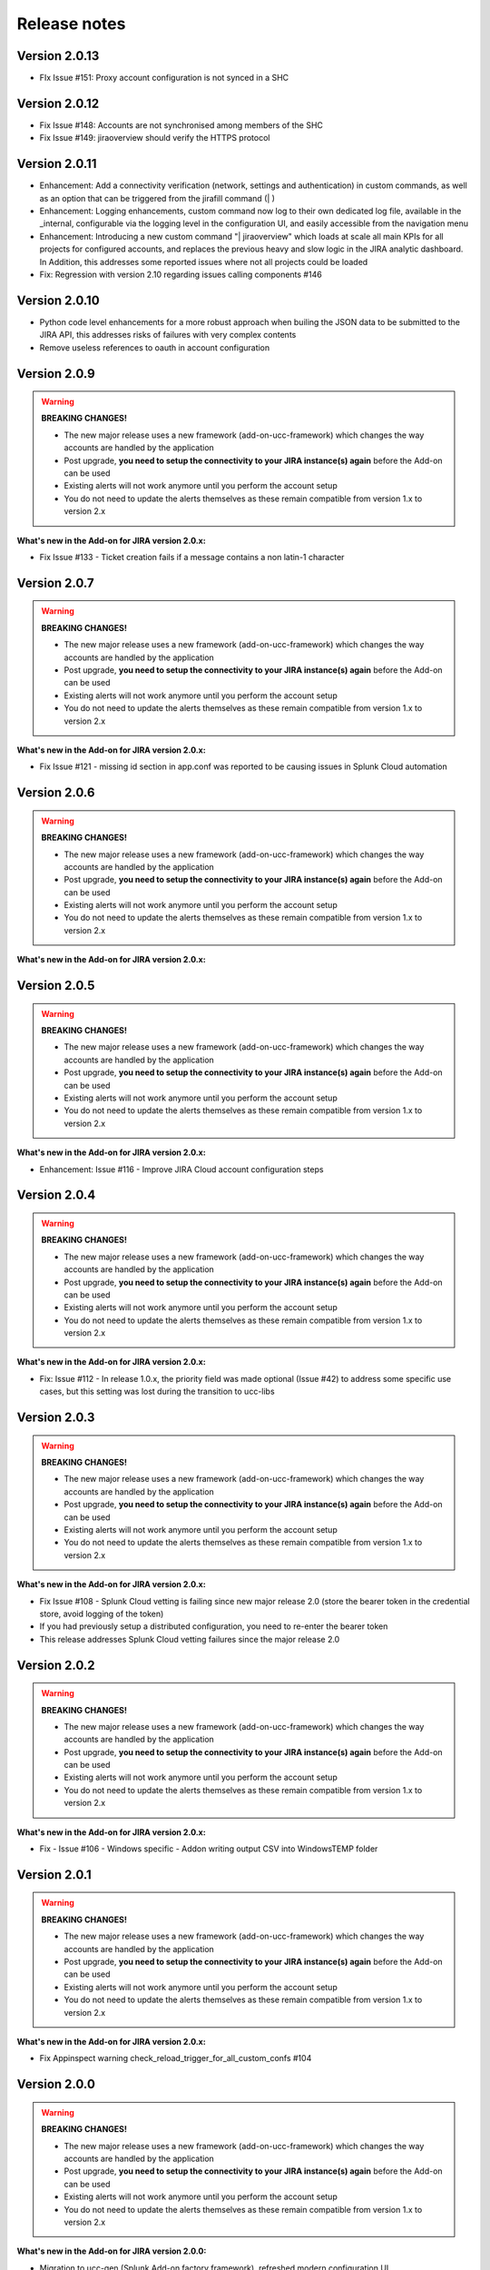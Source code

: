 Release notes
#############

Version 2.0.13
==============

- FIx Issue #151: Proxy account configuration is not synced in a SHC

Version 2.0.12
==============

- Fix Issue #148: Accounts are not synchronised among members of the SHC
- Fix Issue #149: jiraoverview should verify the HTTPS protocol

Version 2.0.11
==============

- Enhancement: Add a connectivity verification (network, settings and authentication) in custom commands, as well as an option that can be triggered from the jirafill command (| )
- Enhancement: Logging enhancements, custom command now log to their own dedicated log file, available in the _internal, configurable via the logging level in the configuration UI, and easily accessible from the navigation menu
- Enhancement: Introducing a new custom command "| jiraoverview" which loads at scale all main KPIs for all projects for configured accounts, and replaces the previous heavy and slow logic in the JIRA analytic dashboard. In Addition, this addresses some reported issues where not all projects could be loaded
- Fix: Regression with version 2.10 regarding issues calling components #146

Version 2.0.10
==============

- Python code level enhancements for a more robust approach when builing the JSON data to be submitted to the JIRA API, this addresses risks of failures with very complex contents
- Remove useless references to oauth in account configuration

Version 2.0.9
=============

.. warning:: **BREAKING CHANGES!**

    - The new major release uses a new framework (add-on-ucc-framework) which changes the way accounts are handled by the application
    - Post upgrade, **you need to setup the connectivity to your JIRA instance(s) again** before the Add-on can be used
    - Existing alerts will not work anymore until you perform the account setup
    - You do not need to update the alerts themselves as these remain compatible from version 1.x to version 2.x

**What's new in the Add-on for JIRA version 2.0.x:**

- Fix Issue #133 - Ticket creation fails if a message contains a non latin-1 character

Version 2.0.7
=============

.. warning:: **BREAKING CHANGES!**

    - The new major release uses a new framework (add-on-ucc-framework) which changes the way accounts are handled by the application
    - Post upgrade, **you need to setup the connectivity to your JIRA instance(s) again** before the Add-on can be used
    - Existing alerts will not work anymore until you perform the account setup
    - You do not need to update the alerts themselves as these remain compatible from version 1.x to version 2.x

**What's new in the Add-on for JIRA version 2.0.x:**

- Fix Issue #121 - missing id section in app.conf was reported to be causing issues in Splunk Cloud automation

Version 2.0.6
=============

.. warning:: **BREAKING CHANGES!**

    - The new major release uses a new framework (add-on-ucc-framework) which changes the way accounts are handled by the application
    - Post upgrade, **you need to setup the connectivity to your JIRA instance(s) again** before the Add-on can be used
    - Existing alerts will not work anymore until you perform the account setup
    - You do not need to update the alerts themselves as these remain compatible from version 1.x to version 2.x

**What's new in the Add-on for JIRA version 2.0.x:**

Version 2.0.5
=============

.. warning:: **BREAKING CHANGES!**

    - The new major release uses a new framework (add-on-ucc-framework) which changes the way accounts are handled by the application
    - Post upgrade, **you need to setup the connectivity to your JIRA instance(s) again** before the Add-on can be used
    - Existing alerts will not work anymore until you perform the account setup
    - You do not need to update the alerts themselves as these remain compatible from version 1.x to version 2.x

**What's new in the Add-on for JIRA version 2.0.x:**

- Enhancement: Issue #116 - Improve JIRA Cloud account configuration steps

Version 2.0.4
=============

.. warning:: **BREAKING CHANGES!**

    - The new major release uses a new framework (add-on-ucc-framework) which changes the way accounts are handled by the application
    - Post upgrade, **you need to setup the connectivity to your JIRA instance(s) again** before the Add-on can be used
    - Existing alerts will not work anymore until you perform the account setup
    - You do not need to update the alerts themselves as these remain compatible from version 1.x to version 2.x

**What's new in the Add-on for JIRA version 2.0.x:**

- Fix: Issue #112 - In release 1.0.x, the priority field was made optional (Issue #42) to address some specific use cases, but this setting was lost during the transition to ucc-libs

Version 2.0.3
=============

.. warning:: **BREAKING CHANGES!**

    - The new major release uses a new framework (add-on-ucc-framework) which changes the way accounts are handled by the application
    - Post upgrade, **you need to setup the connectivity to your JIRA instance(s) again** before the Add-on can be used
    - Existing alerts will not work anymore until you perform the account setup
    - You do not need to update the alerts themselves as these remain compatible from version 1.x to version 2.x

**What's new in the Add-on for JIRA version 2.0.x:**

- Fix Issue #108 - Splunk Cloud vetting is failing since new major release 2.0 (store the bearer token in the credential store, avoid logging of the token)
- If you had previously setup a distributed configuration, you need to re-enter the bearer token
- This release addresses Splunk Cloud vetting failures since the major release 2.0

Version 2.0.2
=============

.. warning:: **BREAKING CHANGES!**

    - The new major release uses a new framework (add-on-ucc-framework) which changes the way accounts are handled by the application
    - Post upgrade, **you need to setup the connectivity to your JIRA instance(s) again** before the Add-on can be used
    - Existing alerts will not work anymore until you perform the account setup
    - You do not need to update the alerts themselves as these remain compatible from version 1.x to version 2.x

**What's new in the Add-on for JIRA version 2.0.x:**

- Fix - Issue #106 - Windows specific - Addon writing output CSV into Windows\TEMP folder

Version 2.0.1
=============

.. warning:: **BREAKING CHANGES!**

    - The new major release uses a new framework (add-on-ucc-framework) which changes the way accounts are handled by the application
    - Post upgrade, **you need to setup the connectivity to your JIRA instance(s) again** before the Add-on can be used
    - Existing alerts will not work anymore until you perform the account setup
    - You do not need to update the alerts themselves as these remain compatible from version 1.x to version 2.x

**What's new in the Add-on for JIRA version 2.0.x:**

- Fix Appinspect warning check_reload_trigger_for_all_custom_confs #104

Version 2.0.0
=============

.. warning:: **BREAKING CHANGES!**

    - The new major release uses a new framework (add-on-ucc-framework) which changes the way accounts are handled by the application
    - Post upgrade, **you need to setup the connectivity to your JIRA instance(s) again** before the Add-on can be used
    - Existing alerts will not work anymore until you perform the account setup
    - You do not need to update the alerts themselves as these remain compatible from version 1.x to version 2.x

**What's new in the Add-on for JIRA version 2.0.0:**

- Migration to ucc-gen (Splunk Add-on factory framework), refreshed modern configuration UI
- Support for JIRA multi tenant accounts (Multiple JIRA accounts can now be set up targeting different JIRA instances)
- Support for Personal Access Token (PAT) authentication (See: https://confluence.atlassian.com/enterprise/using-personal-access-tokens-1026032365.html)
- Support for Proxy authentication
- Python 3 only support (Splunk 7.x is not supported any longer)
- Jquery migration
- Improved distributed setup with bearer based remote KVstore feature relying on the replay KVstore (for setups where JIRA is not available from the main Splunk search heads)
- Support for attachments in Excel (xlsx) format
- Support for attachments with the issue dedup feature
- Fix - Issue #102 - Issue in dedup behaviour when dedup is enabled but the issue was resolved, closed or cancelled

Version 1.0.30
==============

- Enhancement: Issue #91 - proxy support for jirarest.py and jirafill.py #91 (Author: 8lex)
- Enhancement: Issue #92 - provide an SSL certificate path option for internal PKI certificate validation, honour SSL certificate validation in custom commands
- Enhancement: Issue #93 - attachments are now supported when using a proxy
- Enhancement: Issue #94 - Specify latest rather than static version 2 in API REST calls to allow last API version to be used when available

Version 1.0.29
==============

- Enhancement: jirarest supports additional method for extended JIRA integration #85 (Author: Rémi Séguy)

Version 1.0.28
==============

- Change: Issue #83 - Python Upgrade Readiness App complains about 'outdated Python SDK'

Version 1.0.27
==============

- Fix: Issue #77 - Error reported in logs when the issue MD5 is equal, the alert continues to trigger and dedup is disabled

Version 1.0.26
==============

- Feature: Issue #72 - Provides a new mode called passthrough mode, which is designed for scenarios where Splunk cannot contact the JIRA instance directly for security or restrictions purposes (such as Splunk Cloud potentially). A second Splunk instance that can connect to JIRA instance would recycle the replay KVstore content to perform the final call. 
- Enhancement: Issue #73 - Provides custom search auto description (searchbnf.conf)

Version 1.0.25
==============

- Change: Issue #70 - Splunk Python SDK upgrade to 1.6.15

Version 1.0.24
==============

- Feature: Issue #65 - Allows defining the JIRA Issue reporter

Version 1.0.23
==============

- Fix: Issue #61 - Custom commands now require Python3 mode explicity which with AoB py3 SDK version causes error messages on the indexers #61

Version 1.0.22
==============

- Fix: For Splunk Cloud vetting purposes, commands.conf needs to specify python3 explicitly

Version 1.0.21
==============

- Fix: Issue #54 - Appinspect failure due to missing key in spec file
- Fix: Issue #55 - Appinspect failure in reports using the jirarest command due to checks attempting to run the run the reports in non JIRA connected environments, causing the map command to return an error
- Feaure: Issue #56 - New Overview JIRA analytic view relying on the new jirarest command that allows live REST calls to JIRA and execution of JQL queries #56

Version 1.0.20
==============

- Fix: Issue #50 - Deduplication Creating One Duplicate After Item Closed #50

Version 1.0.19
==============

- Feature: Issue #33 - Exclude closed statuses from the JIRA dedup behavior, to prevent deduplicating closed issues, which list can be customised if required (defaults to Closed,Completed,Canceled)
- Feature: Issue #34 - Provides granular control against the content to be taken into account for dedup behavior and the md5 calculation used to identify duplicated tickets
- Feature: Provide a new REST API custom command wrapper to allow performing any get call against any endpoint of the JIRA API, provides a builting issue statistic report that can be used with collect/mcollect to index issues statistics, provide a new dashboard exposing the wrapper usage
- Feature: Jira get field report split into two reports, one for all projects, one report providing results per project
- Fix: Issue #41 - Incident Review Manual AR Issue #41
- Fix: default.meta does not define permissions for the builtin jira_admin role for the JIRA issue backlog collection used for the dedup feature
- Change: Issue #42 - Removing Priority as a Required Input #42
- Change: Improved rendering of options and clearness for required inputs in the alert definition
- Change: Issue #16 - Deprecation of jiragetfields custom command, which is replaced with calls to the new REST wrapper jirarest

Version 1.0.18
==============

- Fix: ensure aob configuration replicates in shc environment

Version 1.0.17
==============

- feature: Enable / Disable custom fields structure parsing new alert option, disabling the custom fields parsing can be useful when the backend fails to parse properly a custom fields structure that is not expected

Version 1.0.16
==============

- fix: Splunk Cloud vetting refused due to a remaining https protocol check in jiragetfields.py, checking if the URI contains https rather than starts with https

Version 1.0.15
==============

- fix: Splunk Cloud vetting refused due to https protocol verification checking if the URI contains https rather than starts with https
- fix: JIRA dedup feature might under some systems be generating a different hash for the same issue due to a different order of the json data after json load operation in Python, perform the md5 calculation before calling json load

Version 1.0.14
==============

- fix: remove the automatic addition of the result link in the description field as it systematically creates a different JIRA content, which creates confusion with the dedup JIRA option
- fix: change in configuration app the sentence "JIRA token password" to "JIRA password" to avoid confusion between basic authentication and OAuth2 which isn't used by the Add-on
- fix: in some custom configuration, the custom command jiragetfields would not return the expected results, the type of issue is removed from the rest call to retrieve all fields information on a per project basis instead

Version 1.0.12
==============

- Feature: Issue #18 - New option on a per alert basis allows automatically attaching Splunk alert results to the JIRA issue in CSV or JSON format
- Feature: Issue #18 - Add by default in the description field the result link token call

Version 1.0.11
==============

- Feature: Issue #12 - New JIRA deduplication feature workflow allows handling automatically on a per alert basis updating JIRA issues by the addition of a comment (that can be controlled) to the original issue, instead of creating duplicated JIRA issues
- Feature: Issue #15 - Adding support for components definition on a per alert basis, components can now be defined by their name in a comma separated format within alerts
- Feature: Upgrade of Jinja2 2.11.2 libraries to address vulnerabilities reported during Splunk Cloud app vetting process
- Feature: Upgrade of PyYAML 5.3.1 libraries to address vulnerabilities reported during Splunk Cloud app vetting process
- Feature: Upgrade of httplib2-0.18.1 libraries to address vulnerabilities reported during Splunk Cloud app vetting process
- Feature: Upgrade of urllib3-1.25.9 libraries to address vulnerabilities reported during Splunk Cloud app vetting process

Version 1.0.10
==============

- Fix: Issue #9 - Parsing failure in custom field section with non standard fields in between square brackets

Version 1.0.9
=============

- Fix: Issue #11 - SSL verification disablement is not honoured properly and remains active even if the checkbox is not checked
- Change: app.manifest schema upgrade to 2.0.0 to ease Cloud automated deployments

Version 1.0.8
=============

- Fix: Allows defining non custom fields in the custom section, such as builtin non standard fields (Components) that would have been made required by JIRA admins

Version 1.0.7
=============

- Fix: Default timed out value during REST calls are too short and might lead to false positive failures and duplicated creation of JIRA issues

Version 1.0.6
=============

- Change: For Splunk Cloud vetting purposes, explicit Python3 mode in restmap.conf handler

Version 1.0.5
=============

- Fix: Provide an embedded role jira_alert_action that can be inherited for non admin users to be allowed to fire the action and work with the resilient store feature

Version 1.0.4
=============

- Feature: resilient store improvements, catch all failures and exceptions during issue creation attempts
- Fix: minor fix in resilient store table
- Fix: remove redundant alert link in nav bar

Version 1.0.3
=============

- Fix Issue #2: Avoids error messages on indexers in distributed mode to report error messages on jirafill and jiragetfields custom commands due to enabled distributed mode
- Fix Issue #2: Avoids error messages reported during execution of jirafill and jiragetfields custom commands related to insecure HTTP calls with urllib3

Version 1.0.2
=============

- Feature: Support for Web Proxy
- Feature: Full support for Python 3 (migration to newer Add-on builder libs, embedded custom commands)
- Fix: Support defining the JIRA instance URL with or without https://
- Fix: Potential creation failure with number type custom fields
- Fix: Metadata avoid sharing alerts, reports and views at global level
- Fix: Help block appears right shifted within Enterprise Security correlation search editor, but centered properly in Splunk core alert editor

Version 1.0.1
=============

- unpublished

Version 1.0.0
=============

- initial and first public release
